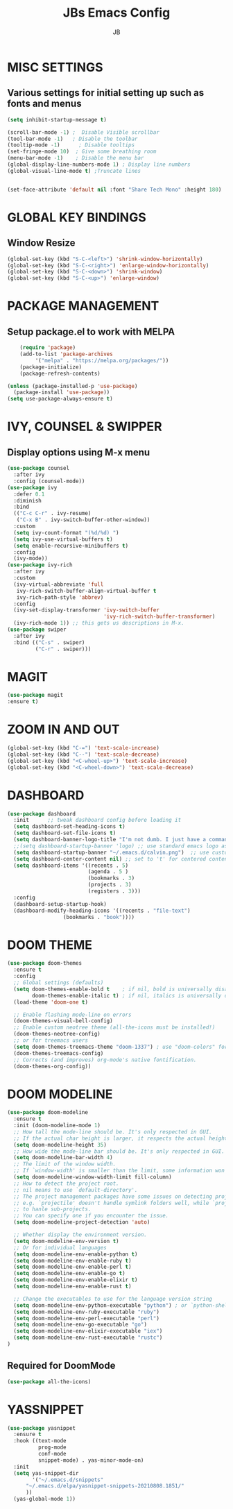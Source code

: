#+TITLE: JBs Emacs Config
#+AUTHOR: JB

* MISC SETTINGS
** Various settings for initial setting up such as fonts and menus
#+begin_src emacs-lisp
(setq inhibit-startup-message t)

(scroll-bar-mode -1) ;  Disable Visible scrollbar
(tool-bar-mode -1)   ; Disable the toolbar
(tooltip-mode -1)      ; Disable tooltips
(set-fringe-mode 10)  ; Give some breathing room
(menu-bar-mode -1)    ; Disable the menu bar
(global-display-line-numbers-mode 1) ; Display line numbers
(global-visual-line-mode t) ;Truncate lines


(set-face-attribute 'default nil :font "Share Tech Mono" :height 180)
#+end_src

* GLOBAL KEY BINDINGS
** Window Resize
#+begin_src emacs-lisp
    (global-set-key (kbd "S-C-<left>") 'shrink-window-horizontally)
    (global-set-key (kbd "S-C-<right>") 'enlarge-window-horizontally)
    (global-set-key (kbd "S-C-<down>") 'shrink-window)
    (global-set-key (kbd "S-C-<up>") 'enlarge-window)
#+end_src
* PACKAGE MANAGEMENT
** Setup package.el to work with MELPA 
#+begin_src emacs-lisp
    (require 'package)
    (add-to-list 'package-archives
	     '("melpa" . "https://melpa.org/packages/"))
    (package-initialize)
    (package-refresh-contents)

(unless (package-installed-p 'use-package)
  (package-install 'use-package))
(setq use-package-always-ensure t)
#+end_src

* IVY, COUNSEL & SWIPPER
** Display options using M-x menu

#+begin_src emacs-lisp
(use-package counsel
  :after ivy
  :config (counsel-mode))
(use-package ivy
  :defer 0.1
  :diminish
  :bind
  (("C-c C-r" . ivy-resume)
   ("C-x B" . ivy-switch-buffer-other-window))
  :custom
  (setq ivy-count-format "(%d/%d) ")
  (setq ivy-use-virtual-buffers t)
  (setq enable-recursive-minibuffers t)
  :config
  (ivy-mode))
(use-package ivy-rich
  :after ivy
  :custom
  (ivy-virtual-abbreviate 'full
   ivy-rich-switch-buffer-align-virtual-buffer t
   ivy-rich-path-style 'abbrev)
  :config
  (ivy-set-display-transformer 'ivy-switch-buffer
                               'ivy-rich-switch-buffer-transformer)
  (ivy-rich-mode 1)) ;; this gets us descriptions in M-x.
(use-package swiper
  :after ivy
  :bind (("C-s" . swiper)
         ("C-r" . swiper)))
#+end_src

* MAGIT
#+begin_src emacs-lisp
(use-package magit
:ensure t)
#+end_src

* ZOOM IN AND OUT
#+begin_src emacs-lisp
(global-set-key (kbd "C-=") 'text-scale-increase)
(global-set-key (kbd "C--") 'text-scale-decrease)
(global-set-key (kbd "<C-wheel-up>") 'text-scale-increase)
(global-set-key (kbd "<C-wheel-down>") 'text-scale-decrease)
#+end_src

* DASHBOARD
#+begin_src emacs-lisp
(use-package dashboard
  :init      ;; tweak dashboard config before loading it
  (setq dashboard-set-heading-icons t)
  (setq dashboard-set-file-icons t)
  (setq dashboard-banner-logo-title "I'm not dumb. I just have a command of thoroughly useless information.")
  ;;(setq dashboard-startup-banner 'logo) ;; use standard emacs logo as banner
  (setq dashboard-startup-banner "~/.emacs.d/calvin.png")  ;; use custom image as banner
  (setq dashboard-center-content nil) ;; set to 't' for centered content
  (setq dashboard-items '((recents . 5)
                          (agenda . 5 )
                          (bookmarks . 3)
                          (projects . 3)
                          (registers . 3)))
  :config
  (dashboard-setup-startup-hook)
  (dashboard-modify-heading-icons '((recents . "file-text")
			      (bookmarks . "book"))))
#+end_src
* DOOM THEME
#+begin_src emacs-lisp
(use-package doom-themes
  :ensure t
  :config
  ;; Global settings (defaults)
  (setq doom-themes-enable-bold t    ; if nil, bold is universally disabled
        doom-themes-enable-italic t) ; if nil, italics is universally disabled
  (load-theme 'doom-one t)

  ;; Enable flashing mode-line on errors
  (doom-themes-visual-bell-config)
  ;; Enable custom neotree theme (all-the-icons must be installed!)
  (doom-themes-neotree-config)
  ;; or for treemacs users
  (setq doom-themes-treemacs-theme "doom-1337") ; use "doom-colors" for less minimal icon theme
  (doom-themes-treemacs-config)
  ;; Corrects (and improves) org-mode's native fontification.
  (doom-themes-org-config))
#+end_src
* DOOM MODELINE
#+begin_src emacs-lisp
  (use-package doom-modeline
    :ensure t
    :init (doom-modeline-mode 1)
    ;; How tall the mode-line should be. It's only respected in GUI.
    ;; If the actual char height is larger, it respects the actual height.
    (setq doom-modeline-height 35)
    ;; How wide the mode-line bar should be. It's only respected in GUI.
    (setq doom-modeline-bar-width 4)
    ;; The limit of the window width.
    ;; If `window-width' is smaller than the limit, some information won't be displayed.
    (setq doom-modeline-window-width-limit fill-column)
    ;; How to detect the project root.
    ;; nil means to use `default-directory'.
    ;; The project management packages have some issues on detecting project root.
    ;; e.g. `projectile' doesn't handle symlink folders well, while `project' is unable
    ;; to hanle sub-projects.
    ;; You can specify one if you encounter the issue.
    (setq doom-modeline-project-detection 'auto)

    ;; Whether display the environment version.
    (setq doom-modeline-env-version t)
    ;; Or for individual languages
    (setq doom-modeline-env-enable-python t)
    (setq doom-modeline-env-enable-ruby t)
    (setq doom-modeline-env-enable-perl t)
    (setq doom-modeline-env-enable-go t)
    (setq doom-modeline-env-enable-elixir t)
    (setq doom-modeline-env-enable-rust t)
    
    ;; Change the executables to use for the language version string
    (setq doom-modeline-env-python-executable "python") ; or `python-shell-interpreter'
    (setq doom-modeline-env-ruby-executable "ruby")
    (setq doom-modeline-env-perl-executable "perl")
    (setq doom-modeline-env-go-executable "go")
    (setq doom-modeline-env-elixir-executable "iex")
    (setq doom-modeline-env-rust-executable "rustc")
  )
#+end_src

** Required for DoomMode
#+begin_src emacs-lisp
(use-package all-the-icons)
#+end_src
* YASSNIPPET
#+begin_src emacs-lisp
(use-package yasnippet
  :ensure t
  :hook ((text-mode
          prog-mode
          conf-mode
          snippet-mode) . yas-minor-mode-on)
  :init
  (setq yas-snippet-dir 
        '("~/.emacs.d/snippets"
	  "~/.emacs.d/elpa/yasnippet-snippets-20210808.1851/"
	  ))
  (yas-global-mode 1))
#+end_src



